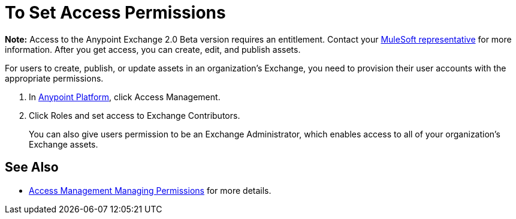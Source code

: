 = To Set Access Permissions
:keywords: access, permissions

*Note:* Access to the Anypoint Exchange 2.0 Beta version requires an entitlement. 
Contact your mailto:amit.saxena@mulesoft.com[MuleSoft representative] for more information. After you get access, you can create, edit, and publish assets.

For users to create, publish, or update assets in an organization's Exchange, you need to provision their user accounts with the appropriate permissions.

. In link:https://anypoint.mulesoft.com/#/signin[Anypoint Platform], click Access Management. 
. Click Roles and set access to Exchange Contributors.
+
You can also give users permission to be an Exchange Administrator, which enables access to all of your organization's Exchange assets.

== See Also

* link:access-management/managing-permissions[Access Management Managing Permissions] for more details.